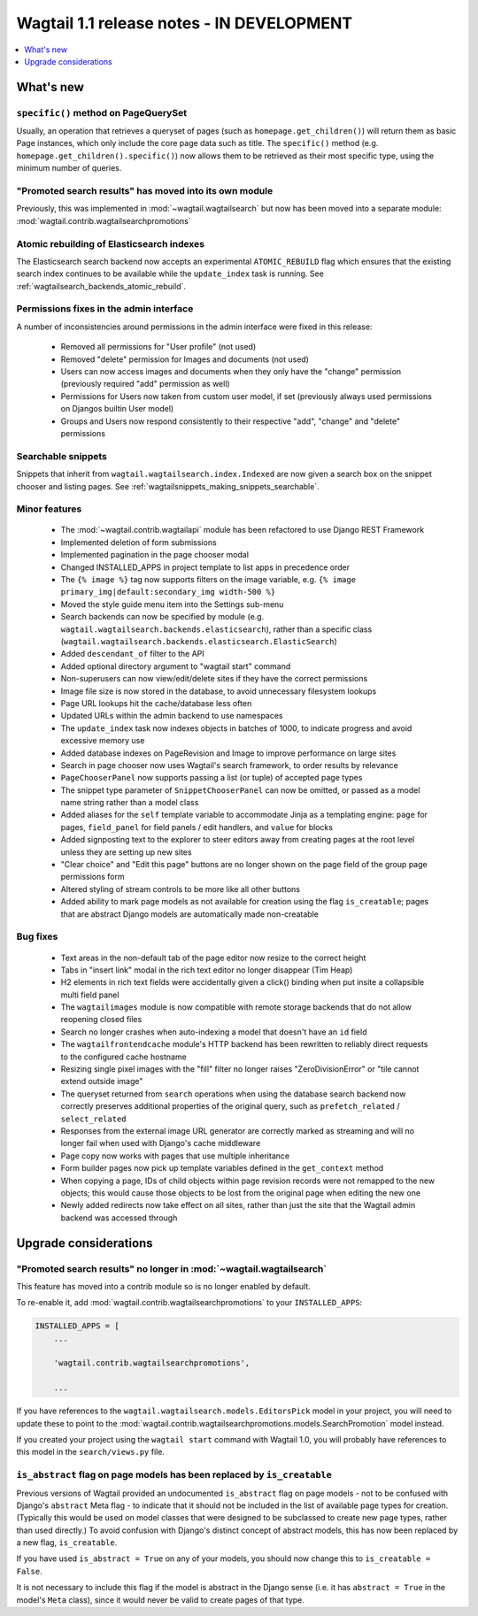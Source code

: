 ==========================================
Wagtail 1.1 release notes - IN DEVELOPMENT
==========================================

.. contents::
    :local:
    :depth: 1


What's new
==========

``specific()`` method on PageQuerySet
~~~~~~~~~~~~~~~~~~~~~~~~~~~~~~~~~~~~~

Usually, an operation that retrieves a queryset of pages (such as ``homepage.get_children()``) will return them as basic Page instances, which only include the core page data such as title. The ``specific()`` method (e.g. ``homepage.get_children().specific()``) now allows them to be retrieved as their most specific type, using the minimum number of queries.

"Promoted search results" has moved into its own module
~~~~~~~~~~~~~~~~~~~~~~~~~~~~~~~~~~~~~~~~~~~~~~~~~~~~~~~

Previously, this was implemented in :mod:`~wagtail.wagtailsearch` but now has
been moved into a separate module: :mod:`wagtail.contrib.wagtailsearchpromotions`

Atomic rebuilding of Elasticsearch indexes
~~~~~~~~~~~~~~~~~~~~~~~~~~~~~~~~~~~~~~~~~~

The Elasticsearch search backend now accepts an experimental ``ATOMIC_REBUILD`` flag which ensures that the existing search index continues to be available while the ``update_index`` task is running. See :ref:`wagtailsearch_backends_atomic_rebuild`.

Permissions fixes in the admin interface
~~~~~~~~~~~~~~~~~~~~~~~~~~~~~~~~~~~~~~~~

A number of inconsistencies around permissions in the admin interface were fixed in this release:

 * Removed all permissions for "User profile" (not used)
 * Removed "delete" permission for Images and documents (not used)
 * Users can now access images and documents when they only have the "change" permission (previously required "add" permission as well)
 * Permissions for Users now taken from custom user model, if set (previously always used permissions on Djangos builtin User model)
 * Groups and Users now respond consistently to their respective "add", "change" and "delete" permissions

Searchable snippets
~~~~~~~~~~~~~~~~~~~

Snippets that inherit from ``wagtail.wagtailsearch.index.Indexed`` are now given a search box on the snippet chooser and listing pages. See :ref:`wagtailsnippets_making_snippets_searchable`.


Minor features
~~~~~~~~~~~~~~

 * The :mod:`~wagtail.contrib.wagtailapi` module has been refactored to use Django REST Framework
 * Implemented deletion of form submissions
 * Implemented pagination in the page chooser modal
 * Changed INSTALLED_APPS in project template to list apps in precedence order
 * The ``{% image %}`` tag now supports filters on the image variable, e.g. ``{% image primary_img|default:secondary_img width-500 %}``
 * Moved the style guide menu item into the Settings sub-menu
 * Search backends can now be specified by module (e.g. ``wagtail.wagtailsearch.backends.elasticsearch``), rather than a specific class (``wagtail.wagtailsearch.backends.elasticsearch.ElasticSearch``)
 * Added ``descendant_of`` filter to the API
 * Added optional directory argument to "wagtail start" command
 * Non-superusers can now view/edit/delete sites if they have the correct permissions
 * Image file size is now stored in the database, to avoid unnecessary filesystem lookups
 * Page URL lookups hit the cache/database less often
 * Updated URLs within the admin backend to use namespaces
 * The ``update_index`` task now indexes objects in batches of 1000, to indicate progress and avoid excessive memory use
 * Added database indexes on PageRevision and Image to improve performance on large sites
 * Search in page chooser now uses Wagtail's search framework, to order results by relevance
 * ``PageChooserPanel`` now supports passing a list (or tuple) of accepted page types
 * The snippet type parameter of ``SnippetChooserPanel`` can now be omitted, or passed as a model name string rather than a model class
 * Added aliases for the ``self`` template variable to accommodate Jinja as a templating engine: ``page`` for pages, ``field_panel`` for field panels / edit handlers, and ``value`` for blocks
 * Added signposting text to the explorer to steer editors away from creating pages at the root level unless they are setting up new sites
 * "Clear choice" and "Edit this page" buttons are no longer shown on the page field of the group page permissions form
 * Altered styling of stream controls to be more like all other buttons
 * Added ability to mark page models as not available for creation using the flag ``is_creatable``; pages that are abstract Django models are automatically made non-creatable

Bug fixes
~~~~~~~~~

 * Text areas in the non-default tab of the page editor now resize to the correct height
 * Tabs in "insert link" modal in the rich text editor no longer disappear (Tim Heap)
 * H2 elements in rich text fields were accidentally given a click() binding when put insite a collapsible multi field panel
 * The ``wagtailimages`` module is now compatible with remote storage backends that do not allow reopening closed files
 * Search no longer crashes when auto-indexing a model that doesn't have an ``id`` field
 * The ``wagtailfrontendcache`` module's HTTP backend has been rewritten to reliably direct requests to the configured cache hostname
 * Resizing single pixel images with the "fill" filter no longer raises "ZeroDivisionError" or "tile cannot extend outside image"
 * The queryset returned from ``search`` operations when using the database search backend now correctly preserves additional properties of the original query, such as ``prefetch_related`` / ``select_related``
 * Responses from the external image URL generator are correctly marked as streaming and will no longer fail when used with Django's cache middleware
 * Page copy now works with pages that use multiple inheritance
 * Form builder pages now pick up template variables defined in the ``get_context`` method
 * When copying a page, IDs of child objects within page revision records were not remapped to the new objects; this would cause those objects to be lost from the original page when editing the new one
 * Newly added redirects now take effect on all sites, rather than just the site that the Wagtail admin backend was accessed through


Upgrade considerations
======================

"Promoted search results" no longer in :mod:`~wagtail.wagtailsearch`
~~~~~~~~~~~~~~~~~~~~~~~~~~~~~~~~~~~~~~~~~~~~~~~~~~~~~~~~~~~~~~~~~~~~

This feature has moved into a contrib module so is no longer enabled by default.

To re-enable it, add :mod:`wagtail.contrib.wagtailsearchpromotions` to your ``INSTALLED_APPS``:

.. code-block:: python

    INSTALLED_APPS = [
        ...

        'wagtail.contrib.wagtailsearchpromotions',

        ...

If you have references to the ``wagtail.wagtailsearch.models.EditorsPick`` model in your
project, you will need to update these to point to the :mod:`wagtail.contrib.wagtailsearchpromotions.models.SearchPromotion` model instead.

If you created your project using the ``wagtail start`` command with Wagtail 1.0,
you will probably have references to this model in the ``search/views.py`` file.


``is_abstract`` flag on page models has been replaced by ``is_creatable``
~~~~~~~~~~~~~~~~~~~~~~~~~~~~~~~~~~~~~~~~~~~~~~~~~~~~~~~~~~~~~~~~~~~~~~~~~

Previous versions of Wagtail provided an undocumented ``is_abstract`` flag on page models - not to be confused with Django's ``abstract`` Meta flag - to indicate that it should not be included in the list of available page types for creation. (Typically this would be used on model classes that were designed to be subclassed to create new page types, rather than used directly.) To avoid confusion with Django's distinct concept of abstract models, this has now been replaced by a new flag, ``is_creatable``.

If you have used ``is_abstract = True`` on any of your models, you should now change this to ``is_creatable = False``.

It is not necessary to include this flag if the model is abstract in the Django sense (i.e. it has ``abstract = True`` in the model's ``Meta`` class), since it would never be valid to create pages of that type.
